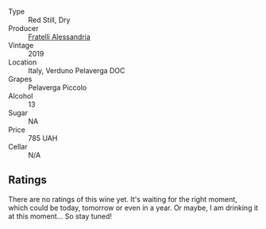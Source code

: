 #+attr_html: :class wine-main-image
[[file:/images/unknown-wine.webp]]

- Type :: Red Still, Dry
- Producer :: [[barberry:/producers/e90e01f5-5743-4ac5-accc-110f90981937][Fratelli Alessandria]]
- Vintage :: 2019
- Location :: Italy, Verduno Pelaverga DOC
- Grapes :: Pelaverga Piccolo
- Alcohol :: 13
- Sugar :: NA
- Price :: 785 UAH
- Cellar :: N/A

** Ratings

There are no ratings of this wine yet. It's waiting for the right moment, which could be today, tomorrow or even in a year. Or maybe, I am drinking it at this moment... So stay tuned!

